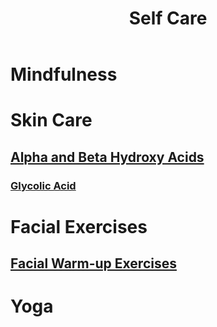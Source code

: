 #+TITLE: Self Care

* Mindfulness

* Skin Care

** [[file:alphabetahydroxyacids.org][Alpha and Beta Hydroxy Acids]]
*** [[file:glycolicacid.org][Glycolic Acid]]

* Facial Exercises 

** [[file:facialwarmup.org][Facial Warm-up Exercises]]

* Yoga
